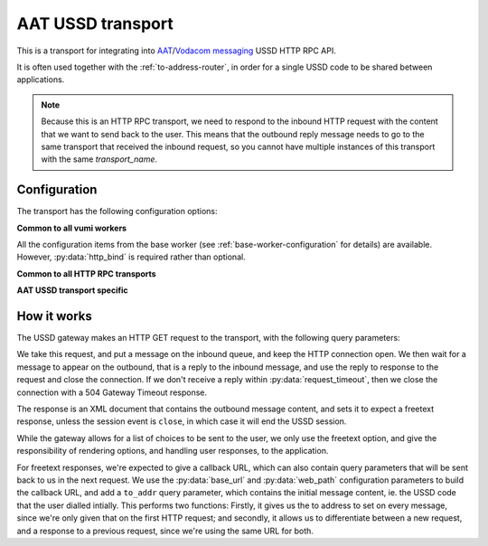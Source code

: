 AAT USSD transport
------------------
This is a transport for integrating into `AAT`_/`Vodacom messaging`_ USSD HTTP RPC API.

It is often used together with the :ref:`to-address-router`, in order for a single USSD code to be shared between applications.

.. note::
    Because this is an HTTP RPC transport, we need to respond to the inbound HTTP request with the content that we want to send back to the user. This means that the outbound reply message needs to go to the same transport that received the inbound request, so you cannot have multiple instances of this transport with the same `transport_name`.

.. _AAT: https://www.aat.co.za/always-active-mobile/ussd/
.. _Vodacom messaging: https://www.vodacommessaging.co.za/ussdapi.asp


Configuration
^^^^^^^^^^^^^
The transport has the following configuration options:

**Common to all vumi workers**

All the configuration items from the base worker (see :ref:`base-worker-configuration` for details) are available. However, :py:data:`http_bind` is required rather than optional.

**Common to all HTTP RPC transports**

.. py:currentmodule:: vumi2.transports.aat_ussd

.. py:data:: transport_name
   :type: str

   Defaults to ``http_rpc``. This is the base of the routing key/queue that the transport will listen on and publish messages to. For example, with the default, it will publish messages to ``http_rpc.inbound``, events to ``http_rpc.event``, and will listen for messages on ``http_rpc.outbound``.

.. py:data:: web_path
   :type: str

   Defaults to ``/http_rpc``. This is the path that the transport will listen on for inbound requests from the USSD gateway.

.. py:data:: request_timeout
   :type: int

   Defaults to 4 minutes. This is an integer value representing seconds. This is the amount of time to wait for a reply from the application before closing the incoming connection with a 504 Gateway Timeout response.

**AAT USSD transport specific**

.. py:data:: base_url
   :type: str

   Defaults to ``http://localhost``. This is the base URL of this transport. It is used to build a full URL for the callback URL that is sent to the USSD gateway. It is combined with the `web_path` configuration parameter to build the full URL.


How it works
^^^^^^^^^^^^
The USSD gateway makes an HTTP GET request to the transport, with the following query parameters:

.. http:get:: <base_url>

   :query msisdn: The MSISDN of the user in international format.

   :query provider: The name of the mobile network operator, eg. ``Vodacom``

   :query request: The input that the user submitted on their device. For the start of the session,    this will be the USSD code that the user dialled. For subsequent requests, this will be the free text response from the user.

We take this request, and put a message on the inbound queue, and keep the HTTP connection open. We then wait for a message to appear on the outbound, that is a reply to the inbound message, and use the reply to response to the request and close the connection. If we don't receive a reply within :py:data:`request_timeout`, then we close the connection with a 504 Gateway Timeout response.

The response is an XML document that contains the outbound message content, and sets it to expect a freetext response, unless the session event is ``close``, in which case it will end the USSD session.

While the gateway allows for a list of choices to be sent to the user, we only use the freetext option, and give the responsibility of rendering options, and handling user responses, to the application.

For freetext responses, we're expected to give a callback URL, which can also contain query parameters that will be sent back to us in the next request. We use the :py:data:`base_url` and :py:data:`web_path` configuration parameters to build the callback URL, and add a ``to_addr`` query parameter, which contains the initial message content, ie. the USSD code that the user dialled intially. This performs two functions: Firstly, it gives us the to address to set on every message, since we're only given that on the first HTTP request; and secondly, it allows us to differentiate between a new request, and a response to a previous request, since we're using the same URL for both.
